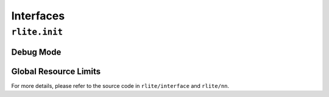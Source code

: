 Interfaces
==========


``rlite.init``
--------------

Debug Mode
^^^^^^^^^^

Global Resource Limits
^^^^^^^^^^^^^^^^^^^^^^


For more details, please refer to the source code in ``rlite/interface`` and ``rlite/nn``.
